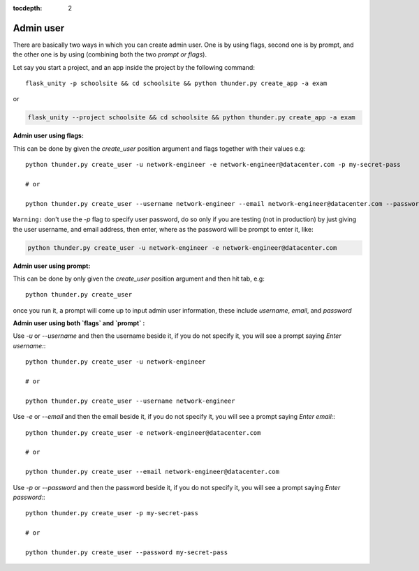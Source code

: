 :tocdepth: 2

Admin user
==========

There are basically two ways in which you can create admin user. One is by using flags, second one is by prompt, and the other one is by using (combining both the two `prompt or flags`).

Let say you start a project, and an app inside the project by the following command::

    flask_unity -p schoolsite && cd schoolsite && python thunder.py create_app -a exam

or

.. code-block:: bash

    flask_unity --project schoolsite && cd schoolsite && python thunder.py create_app -a exam

**Admin user using flags:**

This can be done by given the `create_user` position argument and flags together with their values e.g::

    python thunder.py create_user -u network-engineer -e network-engineer@datacenter.com -p my-secret-pass

    # or

    python thunder.py create_user --username network-engineer --email network-engineer@datacenter.com --password my-secret-pass


``Warning:`` don't use the `-p` flag to specify user password, do so only if you are testing (not in production) by just giving the user username, and email address, then enter, where as the password will be prompt to enter it, like:

.. code-block:: python

    python thunder.py create_user -u network-engineer -e network-engineer@datacenter.com


**Admin user using prompt:**

This can be done by only given the `create_user` position argument and then hit tab, e.g::

    python thunder.py create_user

once you run it, a prompt will come up to input admin user information, these include `username`, `email`, and `password`


**Admin user using both `flags` and `prompt` :**

Use `-u` or `--username` and then the username beside it, if you do not specify it, you will see a prompt saying `Enter username:`::

    python thunder.py create_user -u network-engineer

    # or

    python thunder.py create_user --username network-engineer

Use `-e` or `--email` and then the email beside it, if you do not specify it, you will see a prompt saying `Enter email:`::

    python thunder.py create_user -e network-engineer@datacenter.com

    # or

    python thunder.py create_user --email network-engineer@datacenter.com

Use `-p` or `--password` and then the password beside it, if you do not specify it, you will see a prompt saying `Enter password:`::

    python thunder.py create_user -p my-secret-pass

    # or

    python thunder.py create_user --password my-secret-pass
